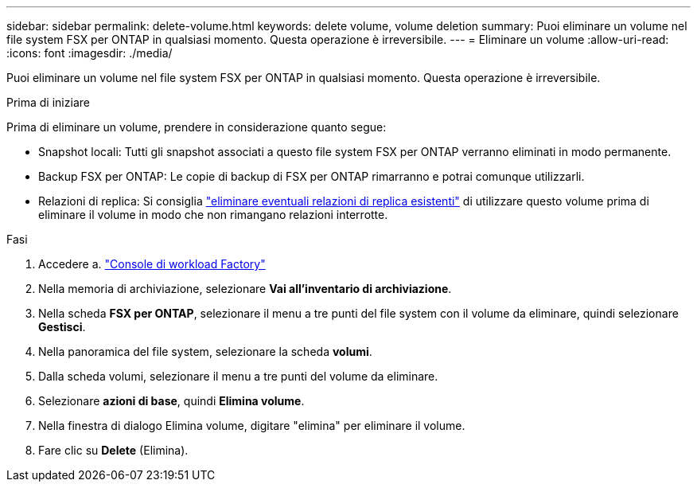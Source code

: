 ---
sidebar: sidebar 
permalink: delete-volume.html 
keywords: delete volume, volume deletion 
summary: Puoi eliminare un volume nel file system FSX per ONTAP in qualsiasi momento. Questa operazione è irreversibile. 
---
= Eliminare un volume
:allow-uri-read: 
:icons: font
:imagesdir: ./media/


[role="lead"]
Puoi eliminare un volume nel file system FSX per ONTAP in qualsiasi momento. Questa operazione è irreversibile.

.Prima di iniziare
Prima di eliminare un volume, prendere in considerazione quanto segue:

* Snapshot locali: Tutti gli snapshot associati a questo file system FSX per ONTAP verranno eliminati in modo permanente.
* Backup FSX per ONTAP: Le copie di backup di FSX per ONTAP rimarranno e potrai comunque utilizzarli.
* Relazioni di replica: Si consiglia link:delete-replication.html["eliminare eventuali relazioni di replica esistenti"] di utilizzare questo volume prima di eliminare il volume in modo che non rimangano relazioni interrotte.


.Fasi
. Accedere a. link:https://console.workloads.netapp.com/["Console di workload Factory"^]
. Nella memoria di archiviazione, selezionare *Vai all'inventario di archiviazione*.
. Nella scheda *FSX per ONTAP*, selezionare il menu a tre punti del file system con il volume da eliminare, quindi selezionare *Gestisci*.
. Nella panoramica del file system, selezionare la scheda *volumi*.
. Dalla scheda volumi, selezionare il menu a tre punti del volume da eliminare.
. Selezionare *azioni di base*, quindi *Elimina volume*.
. Nella finestra di dialogo Elimina volume, digitare "elimina" per eliminare il volume.
. Fare clic su *Delete* (Elimina).

